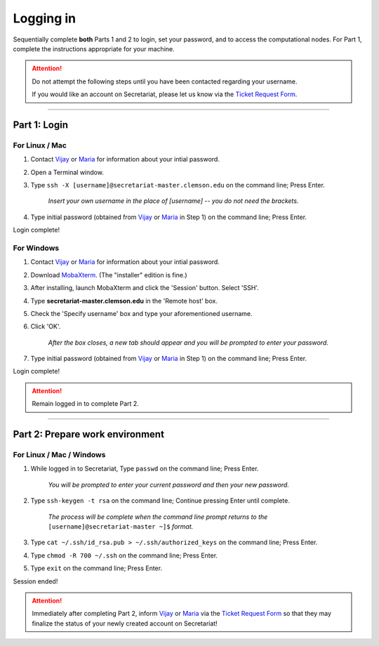 ==========
Logging in
==========

Sequentially complete **both** Parts 1 and 2 to login, set your password, and to access the computational nodes. For Part 1, complete the instructions appropriate for your machine.

.. attention:: Do not attempt the following steps until you have been contacted regarding your username.

   If you would like an account on Secretariat, please let us know via the `Ticket Request Form`_.

----

Part 1: Login
#############

For Linux / Mac
---------------

1. Contact `Vijay`_ or `Maria`_	for information	about your intial password.
2. Open a Terminal window.
3. Type ``ssh -X [username]@secretariat-master.clemson.edu`` on the command line; Press Enter.

	*Insert your own username in the place of [username] -- you do not need the brackets.*

4. Type initial password (obtained from `Vijay`_ or `Maria`_ in Step 1) on the command line; Press Enter.

Login complete!

For Windows
-----------

1. Contact `Vijay`_ or `Maria`_ for information about your intial password.
2. Download `MobaXterm`_. (The "installer" edition is fine.)
3. After installing, launch MobaXterm and click the 'Session' button. Select 'SSH'.
4. Type **secretariat-master.clemson.edu** in the 'Remote host' box.
5. Check the 'Specify username' box and type your aforementioned username.
6. Click 'OK'.

	*After the box closes, a new tab should appear and you will be prompted to enter your password.*

7. Type initial password (obtained from `Vijay`_ or `Maria`_ in Step 1) on the command line; Press Enter.

Login complete!

.. attention:: Remain logged in to complete Part 2.

----

Part 2: Prepare work environment
################################

For Linux / Mac / Windows
-------------------------

1. While logged in to Secretariat, Type ``passwd`` on the command line; Press Enter.

	*You will be prompted to enter your current password and then your new password.*

2. Type ``ssh-keygen -t rsa`` on the command line; Continue pressing Enter until complete.

	*The process will be complete when the command line prompt returns to the* ``[username]@secretariat-master ~]$`` *format.*

3. Type ``cat ~/.ssh/id_rsa.pub > ~/.ssh/authorized_keys`` on the command line; Press Enter.

4. Type ``chmod -R 700 ~/.ssh`` on the command line; Press Enter.

5. Type ``exit`` on the command line; Press Enter.

Session ended!

.. attention:: Immediately after completing Part 2, inform `Vijay`_ or `Maria`_ via the `Ticket Request Form`_ so that they may finalize the status of your newly created account on Secretariat!


.. _MobaXterm: https://mobaxterm.mobatek.net/
.. _Vijay: https://scienceweb.clemson.edu/chg/dr-vijay-shankar-2/
.. _Maria: https://scienceweb.clemson.edu/chg/maria-adonay/
.. _Ticket Request Form: https://secretariat.readthedocs.io/en/latest/tickets.html#ticket-requests
